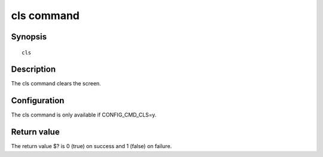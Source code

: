 .. SPDX-License-Identifier: GPL-2.0+

cls command
===========

Synopsis
--------

::

    cls

Description
-----------

The cls command clears the screen.

Configuration
-------------

The cls command is only available if CONFIG_CMD_CLS=y.

Return value
------------

The return value $? is 0 (true) on success and 1 (false) on failure.
